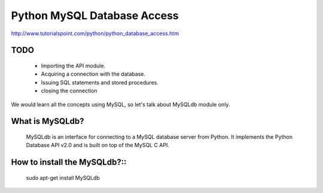 Python MySQL Database Access
=========================

http://www.tutorialspoint.com/python/python_database_access.htm

TODO
--------------

    - Importing the API module.
    - Acquiring a connection with the database.
    - Issuing SQL statements and stored procedures.
    - closing the connection

We would learn all the concepts using MySQL, so let's talk about MySQLdb module
only.

What is MySQLdb?
-----------

    MySQLdb is an interface for connecting to a MySQL database server from
    Python. It implements the Python Database API v2.0 and is built on top of
    the MySQL C API.

How to install the MySQLdb?::
-----------

    sudo apt-get install MySQLdb




